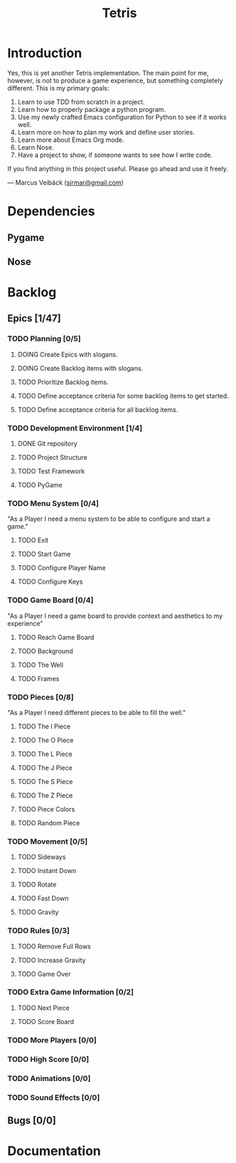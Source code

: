 #+TITLE: Tetris

* Introduction
Yes, this is yet another Tetris implementation. The main point for me, however,
is not to produce a game experience, but something completely different. This
is my primary goals:

1. Learn to use TDD from scratch in a project.
2. Learn how to properly package a python program.
3. Use my newly crafted Emacs configuration for Python to see if it works well.
4. Learn more on how to plan my work and define user stories.
5. Learn more about Emacs Org mode.
6. Learn Nose.
7. Have a project to show, if someone wants to see how I write code.

If you find anything in this project useful. Please go ahead and use it freely.

--- Marcus Veibäck ([[mailto:sirmar@gmail.com][sirmar@gmail.com]])

* Dependencies
** Pygame
** Nose

* Backlog
** Epics [1/47]
*** TODO Planning [0/5]
**** DOING Create Epics with slogans.
**** DOING Create Backlog items with slogans.
**** TODO Prioritize Backlog items.
**** TODO Define acceptance criteria for some backlog items to get started.
**** TODO Define acceptance criteria for all backlog items.
*** TODO Development Environment [1/4]
**** DONE Git repository
CLOSED: [2015-02-04 Wed 21:06]
**** TODO Project Structure
**** TODO Test Framework
**** TODO PyGame
*** TODO Menu System [0/4]
"As a Player I need a menu system to be able to configure and start a game."
**** TODO Exit
**** TODO Start Game
**** TODO Configure Player Name
**** TODO Configure Keys
*** TODO Game Board [0/4]
"As a Player I need a game board to provide context and
aesthetics to my experience"
**** TODO Reach Game Board
**** TODO Background
**** TODO The Well
**** TODO Frames
*** TODO Pieces [0/8]
"As a Player I need different pieces to be able to fill the well."
**** TODO The I Piece
**** TODO The O Piece
**** TODO The L Piece
**** TODO The J Piece
**** TODO The S Piece
**** TODO The Z Piece
**** TODO Piece Colors
**** TODO Random Piece
*** TODO Movement [0/5]
**** TODO Sideways
**** TODO Instant Down
**** TODO Rotate
**** TODO Fast Down
**** TODO Gravity
*** TODO Rules [0/3]
**** TODO Remove Full Rows
**** TODO Increase Gravity
**** TODO Game Over
*** TODO Extra Game Information [0/2]
**** TODO Next Piece
**** TODO Score Board
*** TODO More Players [0/0]
*** TODO High Score [0/0]
*** TODO Animations [0/0]
*** TODO Sound Effects [0/0]
** Bugs [0/0]

* Documentation

